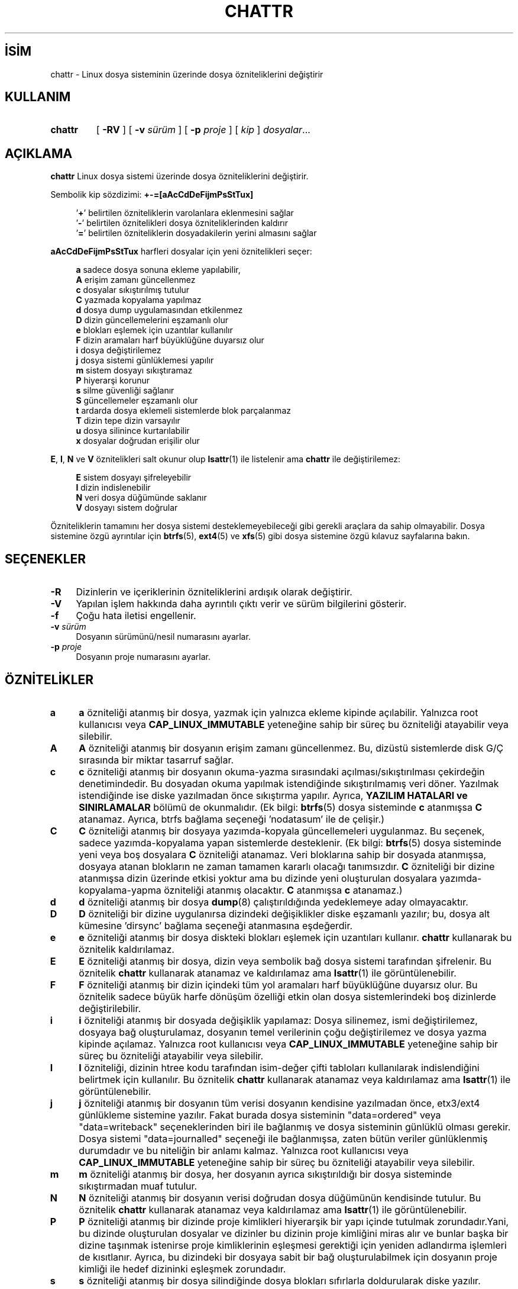 .ig
 * Bu kılavuz sayfası Türkçe Linux Belgelendirme Projesi (TLBP) tarafından
 * XML belgelerden derlenmiş olup manpages-tr paketinin parçasıdır:
 * https://github.com/TLBP/manpages-tr
 *
 * Özgün Belgenin Lisans ve Telif Hakkı bilgileri:
 *
 * chattr.c             - Change file attributes on an ext2 file system
 *
 * Copyright (C) 1993, 1994  Remy Card <card@masi.ibp.fr>
 *                           Laboratoire MASI, Institut Blaise Pascal
 *                           Universite Pierre et Marie Curie (Paris VI)
 *
 * This file can be redistributed under the terms of the GNU General
 * Public License
..
.\" Derlenme zamanı: 2023-01-21T21:03:29+03:00
.TH "CHATTR" 1 "Aralık 2021" "E2fsprogs 1.46.5" "Kullanıcı Komutları"
.\" Sözcükleri ilgisiz yerlerden bölme (disable hyphenation)
.nh
.\" Sözcükleri yayma, sadece sola yanaştır (disable justification)
.ad l
.PD 0
.SH İSİM
chattr - Linux dosya sisteminin üzerinde dosya özniteliklerini değiştirir
.sp
.SH KULLANIM
.IP \fBchattr\fR 7
[ \fB-RV\fR ] [ \fB-v\fR \fIsürüm\fR ] [ \fB-p\fR \fIproje\fR ] [ \fIkip\fR ] \fIdosyalar\fR...
.sp
.PP
.sp
.SH "AÇIKLAMA"
\fBchattr\fR Linux dosya sistemi üzerinde dosya özniteliklerini değiştirir.
.sp
Sembolik kip sözdizimi: \fB+-=[aAcCdDeFijmPsStTux]\fR
.sp
.RS 4
.nf
’\fB+\fR’ belirtilen özniteliklerin varolanlara eklenmesini sağlar
’\fB-\fR’ belirtilen öznitelikleri dosya özniteliklerinden kaldırır
’\fB=\fR’ belirtilen özniteliklerin dosyadakilerin yerini almasını sağlar
.fi
.sp
.RE
\fBaAcCdDeFijmPsStTux\fR harfleri dosyalar için yeni öznitelikleri seçer:
.sp
.RS 4
.nf
\fBa\fR sadece dosya sonuna ekleme yapılabilir,
\fBA\fR erişim zamanı güncellenmez
\fBc\fR dosyalar sıkıştırılmış tutulur
\fBC\fR yazmada kopyalama yapılmaz
\fBd\fR dosya dump uygulamasından etkilenmez
\fBD\fR dizin güncellemelerini eşzamanlı olur
\fBe\fR blokları eşlemek için uzantılar kullanılır
\fBF\fR dizin aramaları harf büyüklüğüne duyarsız olur
\fBi\fR dosya değiştirilemez
\fBj\fR dosya sistemi günlüklemesi yapılır
\fBm\fR sistem dosyayı sıkıştıramaz
\fBP\fR hiyerarşi korunur
\fBs\fR silme güvenliği sağlanır
\fBS\fR güncellemeler eşzamanlı olur
\fBt\fR ardarda dosya eklemeli sistemlerde blok parçalanmaz
\fBT\fR dizin tepe dizin varsayılır
\fBu\fR dosya silinince kurtarılabilir
\fBx\fR dosyalar doğrudan erişilir olur
.fi
.sp
.RE
\fBE\fR, \fBI\fR, \fBN\fR ve \fBV\fR öznitelikleri salt okunur olup \fBlsattr\fR(1) ile listelenir ama \fBchattr\fR ile değiştirilemez:
.sp
.RS 4
.nf
\fBE\fR sistem dosyayı şifreleyebilir
\fBI\fR dizin indislenebilir
\fBN\fR veri dosya düğümünde saklanır
\fBV\fR dosyayı sistem doğrular
.fi
.sp
.RE
Özniteliklerin tamamını her dosya sistemi desteklemeyebileceği gibi gerekli araçlara da sahip olmayabilir. Dosya sistemine özgü ayrıntılar için \fBbtrfs\fR(5), \fBext4\fR(5) ve \fBxfs\fR(5) gibi dosya sistemine özgü kılavuz sayfalarına bakın.
.sp
.SH "SEÇENEKLER"
.TP 4
\fB-R\fR
Dizinlerin ve içeriklerinin özniteliklerini ardışık olarak değiştirir.
.sp
.TP 4
\fB-V\fR
Yapılan işlem hakkında daha ayrıntılı çıktı verir ve sürüm bilgilerini gösterir.
.sp
.TP 4
\fB-f\fR
Çoğu hata iletisi engellenir.
.sp
.TP 4
\fB-v\fR \fIsürüm\fR
Dosyanın sürümünü/nesil numarasını ayarlar.
.sp
.TP 4
\fB-p\fR \fIproje\fR
Dosyanın proje numarasını ayarlar.
.sp
.PP
.sp
.SH "ÖZNİTELİKLER"
.TP 4
\fBa\fR
\fBa\fR özniteliği atanmış bir dosya, yazmak için yalnızca ekleme kipinde açılabilir. Yalnızca root kullanıcısı veya \fBCAP_LINUX_IMMUTABLE\fR yeteneğine sahip bir süreç bu özniteliği atayabilir veya silebilir.
.sp
.TP 4
\fBA\fR
\fBA\fR özniteliği atanmış bir dosyanın erişim zamanı güncellenmez. Bu, dizüstü sistemlerde disk G/Ç sırasında bir miktar tasarruf sağlar.
.sp
.TP 4
\fBc\fR
\fBc\fR özniteliği atanmış bir dosyanın okuma-yazma sırasındaki açılması/sıkıştırılması çekirdeğin denetimindedir. Bu dosyadan okuma yapılmak istendiğinde sıkıştırılmamış veri döner. Yazılmak istendiğinde ise diske yazılmadan önce sıkıştırma yapılır. Ayrıca, \fBYAZILIM HATALARI ve SINIRLAMALAR\fR bölümü de okunmalıdır. (Ek bilgi: \fBbtrfs\fR(5) dosya sisteminde \fBc\fR atanmışsa \fBC\fR atanamaz. Ayrıca, btrfs bağlama seçeneği ’nodatasum’ ile de çelişir.)
.sp
.TP 4
\fBC\fR
\fBC\fR özniteliği atanmış bir dosyaya yazımda-kopyala güncellemeleri uygulanmaz. Bu seçenek, sadece yazımda-kopyalama yapan sistemlerde desteklenir. (Ek bilgi: \fBbtrfs\fR(5) dosya sisteminde yeni veya boş dosyalara \fBC\fR özniteliği atanamaz. Veri bloklarına sahip bir dosyada atanmışsa, dosyaya atanan blokların ne zaman tamamen kararlı olacağı tanımsızdır. \fBC\fR özniteliği bir dizine atanmışsa dizin üzerinde etkisi yoktur ama bu dizinde yeni oluşturulan dosyalara yazımda-kopyalama-yapma özniteliği atanmış olacaktır. \fBC\fR atanmışsa \fBc\fR atanamaz.)
.sp
.TP 4
\fBd\fR
\fBd\fR özniteliği atanmış bir dosya \fBdump\fR(8) çalıştırıldığında yedeklemeye aday olmayacaktır.
.sp
.TP 4
\fBD\fR
\fBD\fR özniteliği bir dizine uygulanırsa dizindeki değişiklikler diske eşzamanlı yazılır; bu, dosya alt kümesine ’dirsync’ bağlama seçeneği atanmasına eşdeğerdir.
.sp
.TP 4
\fBe\fR
\fBe\fR özniteliği atanmış bir dosya diskteki blokları eşlemek için uzantıları kullanır. \fBchattr\fR kullanarak bu öznitelik kaldırılamaz.
.sp
.TP 4
\fBE\fR
\fBE\fR özniteliği atanmış bir dosya, dizin veya sembolik bağ dosya sistemi tarafından şifrelenir. Bu öznitelik \fBchattr\fR kullanarak atanamaz ve kaldırılamaz ama \fBlsattr\fR(1) ile görüntülenebilir.
.sp
.TP 4
\fBF\fR
\fBF\fR özniteliği atanmış bir dizin içindeki tüm yol aramaları harf büyüklüğüne duyarsız olur. Bu öznitelik sadece büyük harfe dönüşüm özelliği etkin olan dosya sistemlerindeki boş dizinlerde değiştirilebilir.
.sp
.TP 4
\fBi\fR
\fBi\fR özniteliği atanmış bir dosyada değişiklik yapılamaz: Dosya silinemez, ismi değiştirilemez, dosyaya bağ oluşturulamaz, dosyanın temel verilerinin çoğu değiştirilemez ve dosya yazma kipinde açılamaz. Yalnızca root kullanıcısı veya \fBCAP_LINUX_IMMUTABLE\fR yeteneğine sahip bir süreç bu özniteliği atayabilir veya silebilir.
.sp
.TP 4
\fBI\fR
\fBI\fR özniteliği, dizinin htree kodu tarafından isim-değer çifti tabloları kullanılarak indislendiğini belirtmek için kullanılır. Bu öznitelik \fBchattr\fR kullanarak atanamaz veya kaldırılamaz ama \fBlsattr\fR(1) ile görüntülenebilir.
.sp
.TP 4
\fBj\fR
\fBj\fR özniteliği atanmış bir dosyanın tüm verisi dosyanın kendisine yazılmadan önce, etx3/ext4 günlükleme sistemine yazılır. Fakat burada dosya sisteminin "data=ordered" veya "data=writeback" seçeneklerinden biri ile bağlanmış ve dosya sisteminin günlüklü olması gerekir. Dosya sistemi "data=journalled" seçeneği ile bağlanmışsa, zaten bütün veriler günlüklenmiş durumdadır ve bu niteliğin bir anlamı kalmaz. Yalnızca root kullanıcısı veya \fBCAP_LINUX_IMMUTABLE\fR yeteneğine sahip bir süreç bu özniteliği atayabilir veya silebilir.
.sp
.TP 4
\fBm\fR
\fBm\fR özniteliği atanmış bir dosya, her dosyanın ayrıca sıkıştırıldığı bir dosya sisteminde sıkıştırmadan muaf tutulur.
.sp
.TP 4
\fBN\fR
\fBN\fR özniteliği atanmış bir dosyanın verisi doğrudan dosya düğümünün kendisinde tutulur. Bu öznitelik \fBchattr\fR kullanarak atanamaz veya kaldırılamaz ama \fBlsattr\fR(1) ile görüntülenebilir.
.sp
.TP 4
\fBP\fR
\fBP\fR özniteliği atanmış bir dizinde proje kimlikleri hiyerarşik bir yapı içinde tutulmak zorundadır.Yani, bu dizinde oluşturulan dosyalar ve dizinler bu dizinin proje kimliğini miras alır ve bunlar başka bir dizine taşınmak istenirse proje kimliklerinin eşleşmesi gerektiği için yeniden adlandırma işlemleri de kısıtlanır. Ayrıca, bu dizindeki bir dosyaya sabit bir bağ oluşturulabilmek için dosyanın proje kimliği ile hedef dizininki eşleşmek zorundadır.
.sp
.TP 4
\fBs\fR
\fBs\fR özniteliği atanmış bir dosya silindiğinde dosya blokları sıfırlarla doldurularak diske yazılır. Ayrıca, \fBYAZILIM HATALARI ve SINIRLAMALAR\fR bölümü de okunmalıdır.
.sp
.TP 4
\fBS\fR
\fBS\fR özniteliği atanmış bir dosyada değişiklik yapıldığında değişiklikler anında diske yazılır, dosya alt sisteminin ’\fBsync\fR’ seçeneği ile bağlanmasına eşdeğer özellik sağlar.
.sp
.TP 4
\fBt\fR
\fBt\fR özniteliği atanmış bir dosyanın sonunda, diğer dosyalar ile birleştirmeden dolayı blok parçalanması oluşmaz (ardarda eklemeyi destekleyen dosya sistemleri için). LILO gibi dosya sistemini doğrudan okuyan ve dosyalarda ardarda eklemeyi anlamayan uygulamalar için bu gereklidir. Ek bilgi: Bu yazı itibariyle, ext2, ext3 ve ext4 dosya sistemleri dosyaların arda arda birbirlerine eklenmesini desteklememektedir.
.sp
.TP 4
\fBT\fR
\fBT\fR özniteliği atanmış bir dizin, Orlov blok ayırıcının amacına uygun olarak, dizin yapısının tepesi olarak kabul edilir. Bu, ext3 ve ext4 tarafından kullanılan blok ayırıcıya, bu dizin altındaki alt dizinlerin ilişkili olmadığı ve bu nedenle ayırma amacıyla bloklarının ayrı tutulması gerektiğine dair bir ipucudur. Örneğin \fI/home\fR dizinine \fBT\fR özniteliğini atamak çok iyi bir fikirdir, böylece \fI/home/john\fR ve \fI/home/mary\fR ayrı blok gruplarına yerleştirilir. Bu özniteliğin ayarlanmadığı dizinler için Orlov blok ayırıcısı, mümkün olduğunca alt dizinleri birbirine daha yakın gruplandırmaya çalışacaktır.
.sp
.TP 4
\fBu\fR
\fBu\fR özniteliği atanmış bir dosya silindiğinde içeriği saklanır. Bu, kullanıcıya, silinmiş dosyanın geri getirilmesini isteme olanağı sağlar. Ayrıca, \fBYAZILIM HATALARI ve SINIRLAMALAR\fR bölümü de okunmalıdır.
.sp
.TP 4
\fBx\fR
\fBx\fR özniteliği bir dosya veya dizine atanabilir. Öznitelik var olan bir dizine atanırsa, bu dizinde daha sonra oluşturulan dizin ve dosyalar özniteliği miras alır ancak dizinde öznitelik atanmadan önce var olan dosya ve dizinlere bu uygulanmaz.
.sp
.TP 4
\fBV\fR
\fBV\fR özniteliği atanmış bir dosya, dosya sistemi doğrulamalı dosya haline gelir. Dosyanın üzerine yazılamaz ve dosya sistemi, dosyanın tüm içeriğini kapsayan bir şifreleme aşıyla, örneğin bir Merkle ağacı aracılığıyla, okunan tüm verileri otomatik olarak doğrular. Bu, dosya içeriğinin verimli bir şekilde doğrulanmasını mümkün kılar. Bu öznitelik \fBchattr\fR kullanarak atanamaz veya kaldırılamaz ama \fBlsattr\fR(1) ile görüntülenebilir.
.sp
.PP
.sp
.SH "YAZAN"
\fBchattr\fR Remy Card tarafından yazılmış olup Theodore Ts’o tarafından sürdürülmektedir.
.sp
.SH "YAZILIM HATALARI VE SINIRLAMALAR"
\fBc\fR, \fBs\fR ve \fBu\fR öznitelikleri halen Linux çekirdeğinde gerçeklenmiş olan ext2, ext3 ve ext4 dosya sistemleri tarafından desteklenmemektedir. \fBa\fR ve \fBi\fR öznitelikleri var olan dosya tanıtıcılarına yazma yeteneğinde etkili olmaz.
.sp
\fBj\fR özniteliği, sadece ext3 ve ext4 dosya sistemlerinde kullanışlıdır.
.sp
\fBD\fR özniteliği sadece Linux çekirdeğinin 2.5.19 ve üstü sürümlerinde kullanışlıdır.
.sp
.SH "YARARLANIM"
\fBchattr\fR, e2fsprogs paketinin bir parçasıdır ve http://e2fsprogs.sourceforge.net adresinden temin edilebilir.
.sp
.SH "İLGİLİ BELGELER"
\fBlsattr\fR(1), \fBbtrfs\fR(5), \fBext4\fR(5), \fBxfs\fR(5)
.sp
.SH "ÇEVİREN"
© 2003 Yalçın Kolukısa
.br
© 2022 Nilgün Belma Bugüner
.br
Bu çeviri özgür yazılımdır: Yasaların izin verdiği ölçüde HİÇBİR GARANTİ YOKTUR.
.br
Lütfen, çeviri ile ilgili bildirimde bulunmak veya çeviri yapmak için https://github.com/TLBP/manpages-tr/issues adresinde "New Issue" düğmesine tıklayıp yeni bir konu açınız ve isteğinizi belirtiniz.
.sp
